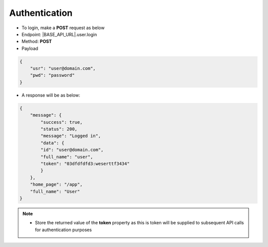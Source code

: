 Authentication
==============

- To login, make a **POST** request as below

- Endpoint: |BASE_API_URL|.user.login
- Method: **POST**
- Payload

.. code-block:: json

    {
        "usr": "user@domain.com",
        "pwd": "password"
    }


- A response will be as below:

.. code-block:: json 

    {
        "message": {
            "success": true,
            "status": 200,
            "message": "Logged in",
            "data": {
            "id": "user@domain.com",
            "full_name": "user",
            "token": "03dfdfdfd3:weserttf3434"
            }
        },
        "home_page": "/app",
        "full_name": "User"
    }

.. note:: 

  - Store the returned value of the **token** property as this is token will be supplied to subsequent API calls for authentication purposes